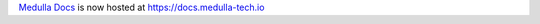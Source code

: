 `Medulla Docs <https://docs.medulla-tech.io>`_ is now hosted at `https://docs.medulla-tech.io <https://docs.medulla-tech.io>`_
